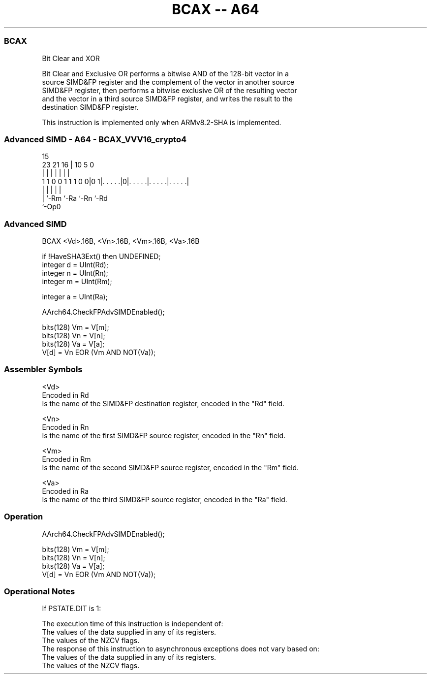 .nh
.TH "BCAX -- A64" "7" " "  "instruction" "advsimd"
.SS BCAX
 Bit Clear and XOR

 Bit Clear and Exclusive OR performs a bitwise AND of the 128-bit vector in a
 source SIMD&FP register and the complement of the vector in another source
 SIMD&FP register, then performs a bitwise exclusive OR of the resulting vector
 and the vector in a third source SIMD&FP register, and writes the result to the
 destination SIMD&FP register.

 This instruction is implemented only when ARMv8.2-SHA is implemented.



.SS Advanced SIMD - A64 - BCAX_VVV16_crypto4
 
                                                                   
                                                                   
                                   15                              
                   23  21        16 |        10         5         0
                    |   |         | |         |         |         |
   1 1 0 0 1 1 1 0 0|0 1|. . . . .|0|. . . . .|. . . . .|. . . . .|
                    |   |           |         |         |
                    |   `-Rm        `-Ra      `-Rn      `-Rd
                    `-Op0
  
  
 
.SS Advanced SIMD
 
 BCAX  <Vd>.16B, <Vn>.16B, <Vm>.16B, <Va>.16B
 
 if !HaveSHA3Ext() then UNDEFINED;
 integer d = UInt(Rd);
 integer n = UInt(Rn);
 integer m = UInt(Rm);
 
 integer a = UInt(Ra);
 
 AArch64.CheckFPAdvSIMDEnabled();
 
 bits(128) Vm = V[m];
 bits(128) Vn = V[n];
 bits(128) Va = V[a];
 V[d] = Vn EOR (Vm AND NOT(Va));
 

.SS Assembler Symbols

 <Vd>
  Encoded in Rd
  Is the name of the SIMD&FP destination register, encoded in the "Rd" field.

 <Vn>
  Encoded in Rn
  Is the name of the first SIMD&FP source register, encoded in the "Rn" field.

 <Vm>
  Encoded in Rm
  Is the name of the second SIMD&FP source register, encoded in the "Rm" field.

 <Va>
  Encoded in Ra
  Is the name of the third SIMD&FP source register, encoded in the "Ra" field.



.SS Operation

 AArch64.CheckFPAdvSIMDEnabled();
 
 bits(128) Vm = V[m];
 bits(128) Vn = V[n];
 bits(128) Va = V[a];
 V[d] = Vn EOR (Vm AND NOT(Va));


.SS Operational Notes

 
 If PSTATE.DIT is 1: 
 
 The execution time of this instruction is independent of: 
 The values of the data supplied in any of its registers.
 The values of the NZCV flags.
 The response of this instruction to asynchronous exceptions does not vary based on: 
 The values of the data supplied in any of its registers.
 The values of the NZCV flags.
